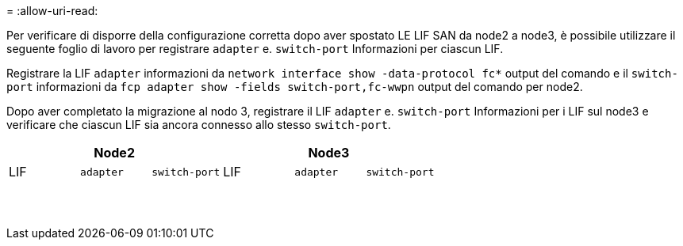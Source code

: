 = 
:allow-uri-read: 


Per verificare di disporre della configurazione corretta dopo aver spostato LE LIF SAN da node2 a node3, è possibile utilizzare il seguente foglio di lavoro per registrare `adapter` e. `switch-port` Informazioni per ciascun LIF.

Registrare la LIF `adapter` informazioni da `network interface show -data-protocol fc*` output del comando e il `switch-port` informazioni da `fcp adapter show -fields switch-port,fc-wwpn` output del comando per node2.

Dopo aver completato la migrazione al nodo 3, registrare il LIF `adapter` e. `switch-port` Informazioni per i LIF sul node3 e verificare che ciascun LIF sia ancora connesso allo stesso `switch-port`.

[cols="6*"]
|===
3+| Node2 3+| Node3 


| LIF | `adapter` | `switch-port` | LIF | `adapter` | `switch-port` 


|  |  |  |  |  |  


|  |  |  |  |  |  


|  |  |  |  |  |  


|  |  |  |  |  |  


|  |  |  |  |  |  


|  |  |  |  |  |  


|  |  |  |  |  |  


|  |  |  |  |  |  


|  |  |  |  |  |  


|  |  |  |  |  |  


|  |  |  |  |  |  


|  |  |  |  |  |  


|  |  |  |  |  |  


|  |  |  |  |  |  
|===